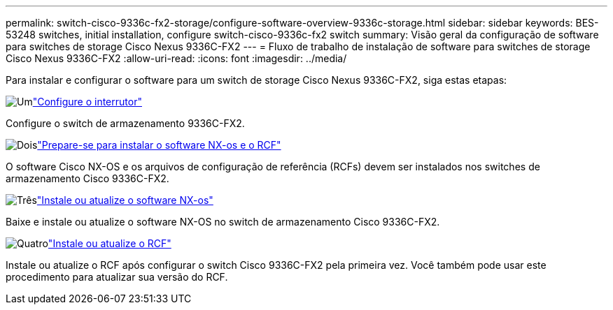 ---
permalink: switch-cisco-9336c-fx2-storage/configure-software-overview-9336c-storage.html 
sidebar: sidebar 
keywords: BES-53248 switches, initial installation, configure switch-cisco-9336c-fx2 switch 
summary: Visão geral da configuração de software para switches de storage Cisco Nexus 9336C-FX2 
---
= Fluxo de trabalho de instalação de software para switches de storage Cisco Nexus 9336C-FX2
:allow-uri-read: 
:icons: font
:imagesdir: ../media/


[role="lead"]
Para instalar e configurar o software para um switch de storage Cisco Nexus 9336C-FX2, siga estas etapas:

.image:https://raw.githubusercontent.com/NetAppDocs/common/main/media/number-1.png["Um"]link:setup-switch-9336c-storage.html["Configure o interrutor"]
[role="quick-margin-para"]
Configure o switch de armazenamento 9336C-FX2.

.image:https://raw.githubusercontent.com/NetAppDocs/common/main/media/number-2.png["Dois"]link:install-nxos-overview-9336c-storage.html["Prepare-se para instalar o software NX-os e o RCF"]
[role="quick-margin-para"]
O software Cisco NX-OS e os arquivos de configuração de referência (RCFs) devem ser instalados nos switches de armazenamento Cisco 9336C-FX2.

.image:https://raw.githubusercontent.com/NetAppDocs/common/main/media/number-3.png["Três"]link:install-nxos-software-9336c-storage.html["Instale ou atualize o software NX-os"]
[role="quick-margin-para"]
Baixe e instale ou atualize o software NX-OS no switch de armazenamento Cisco 9336C-FX2.

.image:https://raw.githubusercontent.com/NetAppDocs/common/main/media/number-4.png["Quatro"]link:install-rcf-software-9336c-storage.html["Instale ou atualize o RCF"]
[role="quick-margin-para"]
Instale ou atualize o RCF após configurar o switch Cisco 9336C-FX2 pela primeira vez.  Você também pode usar este procedimento para atualizar sua versão do RCF.
